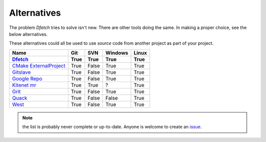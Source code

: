 .. Dfetch documentation master file

Alternatives
============
The problem *Dfetch* tries to solve isn't new. There are other tools doing the same.
In making a proper choice, see the below alternatives.

These alternatives could all be used to use *source* code from another project as part
of your project.

========================= ====== ======= ======== =======
 Name                      Git    SVN     Windows  Linux
------------------------- ------ ------- -------- -------
Dfetch_                    True   True    True      True
========================= ====== ======= ======== =======
`CMake ExternalProject`_   True   False   True      True
`Gitslave`_                True   False   True      True
`Google Repo`_             True   False   True      True
`Kitenet mr`_              True   True    ?         True
Grit_                      True   False   True      True
Quack_                     True   False   False     True
West_                      True   False   True      True
========================= ====== ======= ======== =======

.. _`CMAke ExternalProject`: https://cmake.org/cmake/help/latest/module/ExternalProject.html`
.. _`Gitslave`: http://gitslave.sourceforge.net/
.. _`Google Repo`: https://android.googlesource.com/tools/repo
.. _`Kitenet mr`: https://github.com/toddr/kitenet-mr
.. _Dfetch: https://github.com/dfetch-org/dfetch
.. _Grit: https://github.com/rabarberpie/grit
.. _Quack: https://github.com/autodesk/quack
.. _West: https://docs.zephyrproject.org/latest/guides/west/index.html

.. note:: the list is probably never complete or up-to-date. Anyone is welcome to create an issue_.

.. _issue: https://github.com/dfetch-org/dfetch/issues
